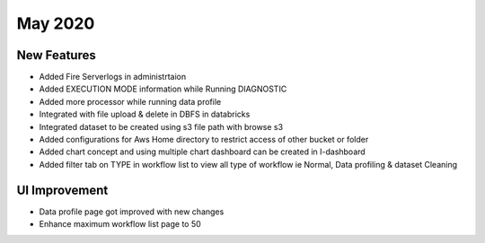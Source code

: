 May 2020
==============

New Features
------------

- Added Fire Serverlogs in administrtaion
- Added EXECUTION MODE information while Running DIAGNOSTIC
- Added more processor while running data profile
- Integrated with file upload & delete in DBFS in databricks
- Integrated dataset to be created using s3 file path with browse s3
- Added configurations for Aws Home directory to restrict access of other bucket or folder
- Added chart concept and using multiple chart dashboard can be created in I-dashboard
- Added filter tab on TYPE in workflow list to view all type of workflow ie Normal, Data profiling & dataset Cleaning

UI Improvement
--------------

- Data profile page got improved with new changes
- Enhance maximum workflow list page to 50

